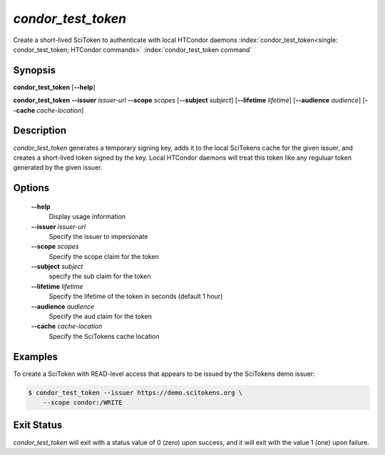 

*condor_test_token*
===================

Create a short-lived SciToken to authenticate with local HTCondor daemons
:index:`condor_test_token<single: condor_test_token; HTCondor commands>`
:index:`condor_test_token command`

Synopsis
--------

**condor_test_token** [**--help**]

**condor_test_token**
**--issuer** *issuer-url*
**--scope** *scopes*
[**--subject** *subject*]
[**--lifetime** *lifetime*]
[**--audience** *audience*]
[**--cache** *cache-location*]

Description
-----------

*condor_test_token* generates a temporary signing key, adds it to the
local SciTokens cache for the given issuer, and creates a short-lived
token signed by the key.
Local HTCondor daemons will treat this token like any reguluar token
generated by the given issuer.

Options
-------

 **--help**
    Display usage information
 **--issuer** *issuer-url*
    Specify the issuer to impersonate
 **--scope** *scopes*
    Specify the scope claim for the token
 **--subject** *subject*
    specify the sub claim for the token
 **--lifetime** *lifetime*
    Specify the lifetime of the token in seconds (default 1 hour)
 **--audience** *audience*
    Specify the aud claim for the token
 **--cache** *cache-location*
    Specify the SciTokens cache location

Examples
--------

To create a SciToken with READ-level access that appears to be issued
by the SciTokens demo issuer:

.. code-block:: console

    $ condor_test_token --issuer https://demo.scitokens.org \
        --scope condor:/WRITE

Exit Status
-----------

*condor_test_token* will exit with a status value of 0 (zero) upon
success, and it will exit with the value 1 (one) upon failure.

